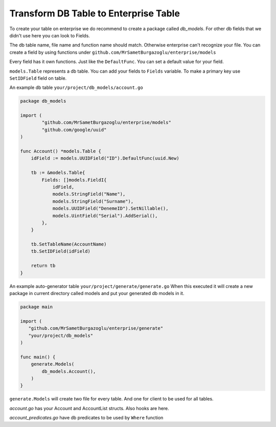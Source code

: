 Transform DB Table to Enterprise Table
==================

To create your table on enterprise we do recommend to create a package called `db_models`.
For other db fields that we didn't use here you can look to Fields.

The db table name, file name and function name should match. Otherwise enterprise can't recognize your file.
You can create a field by using functions under ``github.com/MrSametBurgazoglu/enterprise/models``

Every field has it own functions. Just like the ``DefaultFunc``. You can set a default value for your field.

``models.Table`` represents a db table. You can add your fields to ``Fields`` variable. To make a primary key use ``SetIDField`` field on table.

An example db table ``your/project/db_models/account.go``

.. code-block:: golang

    package db_models

    import (
	    "github.com/MrSametBurgazoglu/enterprise/models"
	    "github.com/google/uuid"
    )

    func Account() *models.Table {
        idField := models.UUIDField("ID").DefaultFunc(uuid.New)

        tb := &models.Table{
            Fields: []models.FieldI{
                idField,
                models.StringField("Name"),
                models.StringField("Surname"),
                models.UUIDField("DenemeID").SetNillable(),
                models.UintField("Serial").AddSerial(),
            },
        }

        tb.SetTableName(AccountName)
        tb.SetIDField(idField)

        return tb
    }

An example auto-generator table ``your/project/generate/generate.go``
When this executed it will create a new package in current directory called models and put your generated db models in it.

.. code-block:: golang

    package main

    import (
       "github.com/MrSametBurgazoglu/enterprise/generate"
       "your/project/db_models"
    )

    func main() {
        generate.Models(
            db_models.Account(),
        )
    }


``generate.Models`` will create two file for every table. And one for client to be used for all tables.

.. code-block:: text
   :emphasize-lines: 7,10,11

   project/
   ├── migrate/
   │   ├── migrate.go
   ├── generate/
   │   ├── generate.go.py
   └── db_models/ // your table files here
   │    ├── account.go
   └── models/ // generated db files
   │    ├── client.go
   │    ├── account.go
   │    └── account_predicates.go

`account.go` has your Account and AccountList structs. Also hooks are here.

`account_predicates.go` have db predicates to be used by ``Where`` function